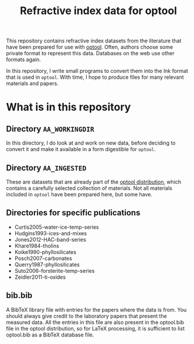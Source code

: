 #+TITLE: Refractive index data for optool
#+OPTIONS: num:nil toc:nil

This repository contains refractive index datasets from the literature
that have been prepared for use with [[https://github.com/cdominik/optool][optool]].  Often, authors choose
some private format to represent this data.  Databases on the web use
other formats again.

In this repository, I write small programs to convert them into the
lnk format that is used in =optool=.  With time, I hope to produce
files for many relevant materials and papers.

* What is in this repository

** Directory =AA_WORKINGDIR=
In this directory, I do look at and work on new data, before deciding
to convert it and make it available in a form digestible for =optool=.

** Directory =AA_INGESTED=
These are datasets that are already part of the [[https://github.com/cdominik/optool][optool distribution]],
which contains a carefully selected collection of materials.  Not all
materials included in =optool= have been prepared here, but some have.

** Directories for specific publications
- Curtis2005-water-ice-temp-series
- Hudgins1993-ices-and-mixes
- Jones2012-HAC-band-series
- Khare1984-tholins
- Koike1990-phyllosilicates
- Posch2007-carbonates
- Querry1987-phyllosilicates
- Suto2006-forsterite-temp-series
- Zeidler2011-ti-oxides

** bib.bib
A BibTeX library file with entries for the papers where the data is
from.  You should always give credit to the laboratory papers that
present the measured data.  All the entries in this file are also
present in the optool.bib file in the optool distribution, so for
LaTeX processing, it is sufficient to list optool.bib as a BibTeX
database file.
